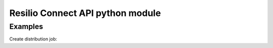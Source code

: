 Resilio Connect API python module
=================================


Examples
--------

Create distribution job:

.. code-block:: python
    api = ConnectApi('https://localhost:8443', '<API-token>')
    agents = api.get_agents()

    src_group = api.create_group('src.group', [agents[0]])
    dst_group = api.create_group('dst.group', agents[1:])

    job = api.new_job(JobType.DISTRIBUTION, 'Job %d' % len(jobs))

    job.add_source_group(src_group, Path('source'))
    job.add_destination_group(dst_group, Path('dest'))

    job.add_trigger('post_download', {
        'linux': 'Linux command',
        'win': 'Windows command',
        'osx': 'OS X command'
    })

    job.save()
